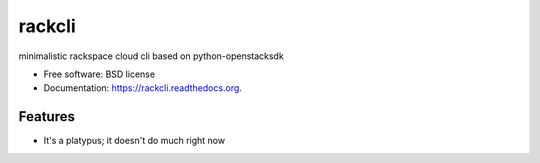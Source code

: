 ===============================
rackcli
===============================

.. image:: https://badge.fury.io/py/rackcli.png
    :target: http://badge.fury.io/py/rackcli

.. image:: https://travis-ci.org/jnoller/rackcli.png?branch=master
        :target: https://travis-ci.org/jnoller/rackcli

.. image:: https://pypip.in/d/rackcli/badge.png
        :target: https://pypi.python.org/pypi/rackcli


minimalistic rackspace cloud cli based on python-openstacksdk

* Free software: BSD license
* Documentation: https://rackcli.readthedocs.org.

Features
--------

* It's a platypus; it doesn't do much right now
